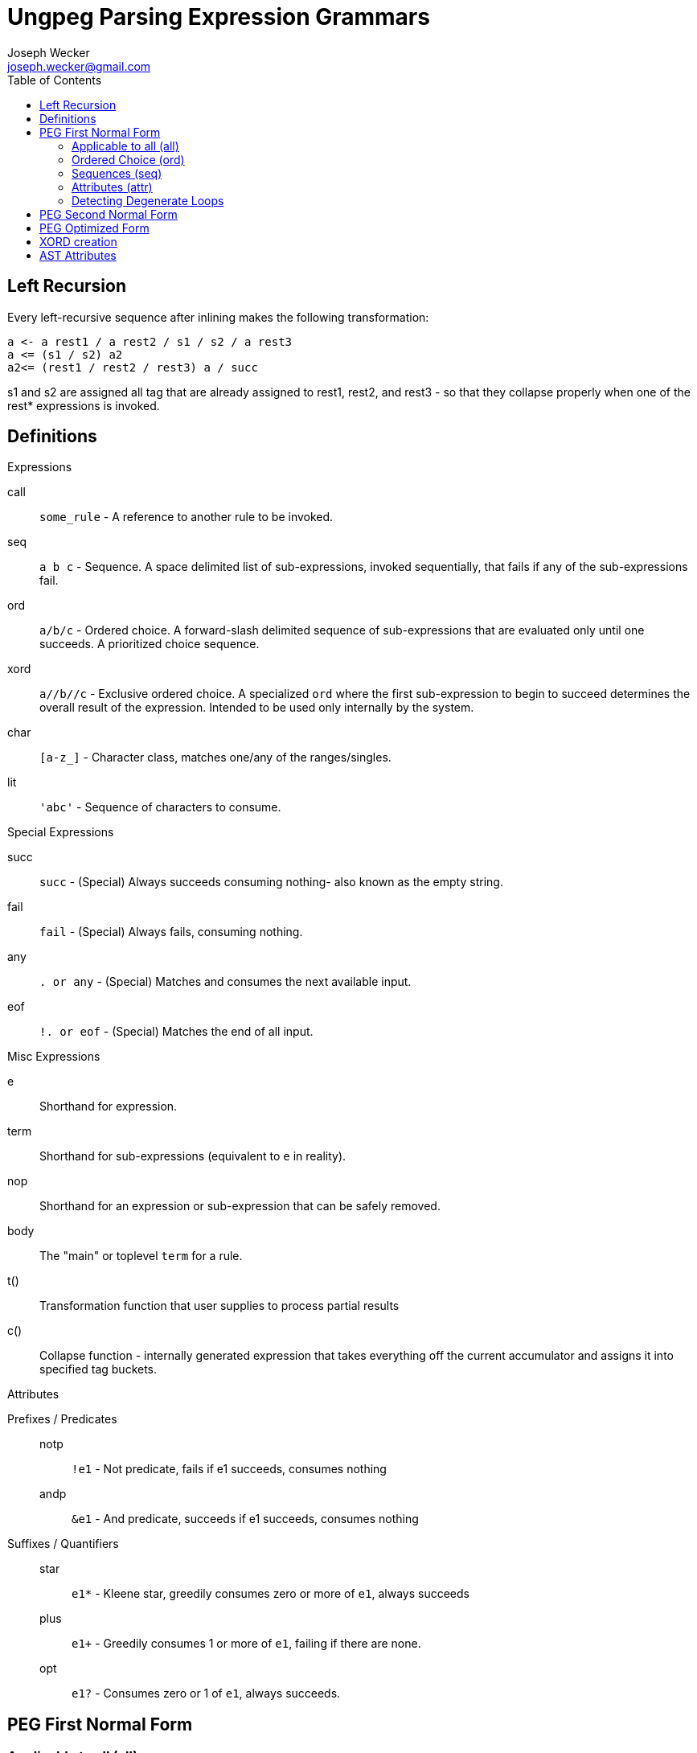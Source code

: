 Ungpeg Parsing Expression Grammars
==================================
Joseph Wecker <joseph.wecker@gmail.com>
:icons:
:toc:
:encoding: utf-8
:lang: en



== Left Recursion


Every left-recursive sequence after inlining makes the following
transformation:

  a <- a rest1 / a rest2 / s1 / s2 / a rest3
  a <= (s1 / s2) a2
  a2<= (rest1 / rest2 / rest3) a / succ

s1 and s2 are assigned all tag that are already assigned to rest1, rest2, and
rest3 - so that they collapse properly when one of the rest* expressions is
invoked.


== Definitions
.Expressions
****
call:: `some_rule` - A reference to another rule to be invoked.
seq:: `a b c` - Sequence. A space delimited list of sub-expressions, invoked
sequentially, that fails if any of the sub-expressions fail.
ord:: `a/b/c` - Ordered choice. A forward-slash delimited sequence of
sub-expressions that are evaluated only until one succeeds. A prioritized
choice sequence.
xord:: `a//b//c` - Exclusive ordered choice. A specialized +ord+ where the
first sub-expression to begin to succeed determines the overall result of the
expression. Intended to be used only internally by the system.
char:: `[a-z_]` - Character class, matches one/any of the ranges/singles.
lit:: `'abc'` - Sequence of characters to consume.
****

.Special Expressions
****
succ:: `succ` - (Special) Always succeeds consuming nothing- also known as the empty
string.
fail:: `fail` - (Special) Always fails, consuming nothing.
any:: `. or any` - (Special) Matches and consumes the next available input.
eof:: `!. or eof` - (Special) Matches the end of all input.
****

.Misc Expressions
****
e:: Shorthand for expression.
term:: Shorthand for sub-expressions (equivalent to `e` in reality).
nop:: Shorthand for an expression or sub-expression that can be safely removed.
body:: The "main" or toplevel `term` for a rule.
t():: Transformation function that user supplies to process partial results
c():: Collapse function - internally generated expression that takes everything
off the current accumulator and assigns it into specified tag buckets.
****

.Attributes
****
Prefixes / Predicates::
  notp::: `!e1` - Not predicate, fails if e1 succeeds, consumes nothing
  andp::: `&e1` - And predicate, succeeds if e1 succeeds, consumes nothing
Suffixes / Quantifiers::
  star::: `e1*` - Kleene star, greedily consumes zero or more of +e1+, always
  succeeds
  plus::: `e1+` - Greedily consumes 1 or more of +e1+, failing if there are
  none.
  opt::: `e1?` - Consumes zero or 1 of +e1+, always succeeds.
****


== PEG First Normal Form
=== Applicable to all (all)

. Every +call+ inlined except entry-points, recursive calls, and accumulators.
. Attributes on all expressions are normalized / reduced (see below)
. All `+` expressions normalized to `*` expressions. (only after attributes
  fully normalized).
. No potential degenerate loops - or warnings emitted if applicable.

=== Ordered Choice (ord)

. Contains no +ord+ terms. (TODO: invalidated by certain +term+ attributes).
. Contains no +succ+ terms. (Everything after removed and +ord+ rewritten to
  +ord?+).
. Contains nothing after a +star+ term (which always succeeds).
. Contains no +opt+ terms. (Rewritten as +term/succ+ and reduced as per #2).
. Contains no +fail+ terms. (Safely removed as nops).
. Contains at least two +terms+. (Single +term+ replaces +nop+ +ord+, with
  attributes combined).
. Contains no duplicate or equivalent +terms+. (Leftmost is kept).
. Contains no +term2+ to the right of +term1+ that have +term1+ as a prefix.
. All inner +terms+ are in reduced form.

=== Sequences (seq)

. Contains no +seq+ term except where attributes differentiate. (TODO).
. Contains no +succ+ terms. (Removed because they are nops).
. Contains no +fail+ terms. (A seq with a fail term is itself a fail term).
. Contains at least two +terms+. (Single +term+ replaces +nop+ +seq+, with
  attributes combined).
. Contains no two identical +star+ terms in a row (safely remove second)
. All inner +terms+ are in reduced form.

=== Attributes (attr)
[NOTE]
One should recursively apply the rule  combinations from innermost to
outermost, stopping when all are processed or when an error is encountered.

. `opt` Group
.. `(e1?)?` => `e1?`
.. `(e1?)*` => [red]#Error#: Degenerate loop at first char where `e1` fails (intended?: e1*)
.. `(e1*)?` => `e1*`
.. `(e1?)+` => [red]#Error#: Degenerate loop at first char where `e1` fails (intended?: e1+)
.. `(e1+)?` => `e1*`
.. `&(e1?)` => `succ`
.. `(&e1)?` => `succ`
.. `!(e1?)` => `fail`
.. `(!e1)?` => `succ`
.. `any?`   => Valid, no change
.. `eof?`   => `succ`
.. `succ?`  => `succ`
.. `fail?`  => `succ`

. `star` Group
.. `(e1*)*` => [red]#Error#: Degenerate loop
.. `(e1*)+` => `fail` (`e1*` never leaves anything for `+` to consume)
.. `(e1+)*` => `e1*`
.. `&(e1*)` => `succ`
.. `(&e1)*` => [red]#Error#: Degenerate loop
.. `!(e1*)` => `fail`
.. `(!e1)*` => [red]#Error#: Degenerate loop when `e1` fails
.. `any*`   => Valid, no change
.. `eof*`   => [red]#Error#: Degenerate loop (`(!any)*`)
.. `succ*`  => [red]#Error#: Degenerate loop
.. `fail*`  => `fail`

. `plus` Group
.. `(e1+)+` => `fail` (never anything for the second to consume)
.. `&(e1+)` => Valid, no change
.. `(&e1)+` => [red]#Error#: Degenerate loop when `e1` succeeds
.. `!(e1+)` => Valid, no change
.. `(!e1)+` => [red]#Error#: Degenerate loop when `e1` fails
.. `any+`   => Valid, no change
.. `eof+`   => [red]#Error#: Degenerate loop
.. `succ+`  => [red]#Error#: Degenerate loop
.. `fail+`  => `fail`

. `andp` Group
.. `&(&e1)` => `&e1`
.. `!(&e1)` => `!e1`
.. `&(!e1)` => `!e1`
.. `&any`   => Valid, no change
.. `&eof`   => Valid, no change
.. `&succ`  => `succ`
.. `&fail`  => `fail`

. `notp` Group
.. `!(!e1)` => `&e1`
.. `!any`   => `eof`
.. `!eof`   => `any`
.. `!succ`  => `fail`
.. `!fail`  => `succ`

=== Detecting Degenerate Loops
==== Expression Classification
.Definitions
****
0:: Success, nothing consumed
1:: Success, something consumed
f:: Failure, nothing consumed
s:: 0 or 1 (success, sometimes something consumed)
a:: s or f (any of the above)
****


. `succ`    -> 0
. `any/char/lit` -> 1 | f
. `call`    -> (whatever its expression reduces to)
. `e1 e2`   -> 0 if `e1`->0 and `e2`->0
. `e1 e2`   -> 1 if `e1`->1 and `e2`->s (or visa versa)
. `e1 e2`   -> f if `e1`->f or (`e1`->s and `e2`->f)
. `e1/e2`   -> s if `e1`->s
. `e1/e2`   -> a if `e1`->f and `e2`->a
. `e*`      -> 1 if `e` ->1
. `e*`      -> 0 if `e` ->f
. `!e`      -> f if `e` ->s
. `!e`      -> 0 if `e` ->f
. `e1/e2*`  -> s
. `e1/e2?`  -> s
. `e1/succ` -> s

==== Algorithm
The primary objective is to detect any concrete possibility of `e1`->0 in
`e1*`. The secondary objective, if possible, is to detect the possibility of a
recursive rule recursing without consuming any input (after left-recursion
rules are put into place).


== PEG Second Normal Form
(In preparation for all transformations)

. No `lit` expressions - only sequences of (small) `char` ranges.
. Every `char` range with multiple ranges is instead an `ord` of each
  range/char.
. `star` expressions pulled into their own tail-recursive rules.
. Only recursive rules (including what used to be `star` expressions) are not
  inlined.

== PEG Optimized Form
(All transformations have finished)

. (If possible) no `ord` expressions- only `xord` expressions in their place.
. All potentially left-recursive rules are marked for compiler generator.
. Sequences of `char` recombined into `lit` form where possible. (NOTE: the
  transformation function may need to break it back up- but it'll still make
  matching faster...)
. Predicates reference new (optimized) paths - predicates do not reference
  any rules referenced by any non-predicate rules.
. Predicates do not attempt to consume more of the input once success or
  failure is certain.

== XORD creation
. `R <- ([x]//[y]) R / succ` can be rewritten as `R <- ([x]//[y]) R // succ` -
  TODO: figure out how it is discoverable (in this case first term succeeds or
  fails, and second one always succeeds, so only first one is determinant...)

== AST Attributes
* notp, andp
* star, plus, opt
* token
* trans: transformation expression
* tag: name with qualifier
* orig: original rule name
* orig_tag: original (unqualified) tag
* entry: name (designated entry point)
* i: index within original peg (line and column)

